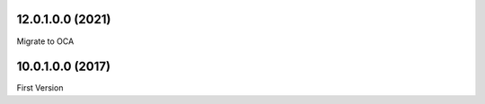 12.0.1.0.0 (2021)
~~~~~~~~~~~~~~~~~

Migrate to OCA

10.0.1.0.0 (2017)
~~~~~~~~~~~~~~~~~

First Version
